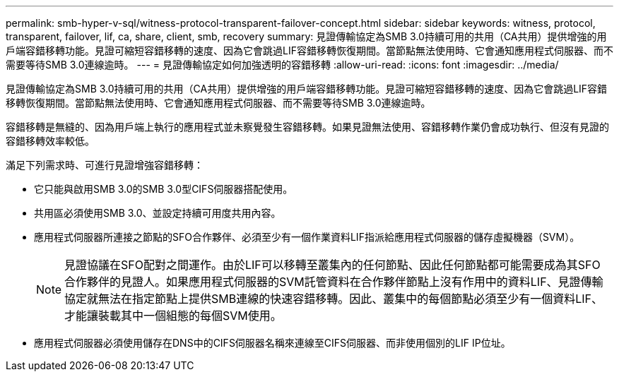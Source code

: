 ---
permalink: smb-hyper-v-sql/witness-protocol-transparent-failover-concept.html 
sidebar: sidebar 
keywords: witness, protocol, transparent, failover, lif, ca, share, client, smb, recovery 
summary: 見證傳輸協定為SMB 3.0持續可用的共用（CA共用）提供增強的用戶端容錯移轉功能。見證可縮短容錯移轉的速度、因為它會跳過LIF容錯移轉恢復期間。當節點無法使用時、它會通知應用程式伺服器、而不需要等待SMB 3.0連線逾時。 
---
= 見證傳輸協定如何加強透明的容錯移轉
:allow-uri-read: 
:icons: font
:imagesdir: ../media/


[role="lead"]
見證傳輸協定為SMB 3.0持續可用的共用（CA共用）提供增強的用戶端容錯移轉功能。見證可縮短容錯移轉的速度、因為它會跳過LIF容錯移轉恢復期間。當節點無法使用時、它會通知應用程式伺服器、而不需要等待SMB 3.0連線逾時。

容錯移轉是無縫的、因為用戶端上執行的應用程式並未察覺發生容錯移轉。如果見證無法使用、容錯移轉作業仍會成功執行、但沒有見證的容錯移轉效率較低。

滿足下列需求時、可進行見證增強容錯移轉：

* 它只能與啟用SMB 3.0的SMB 3.0型CIFS伺服器搭配使用。
* 共用區必須使用SMB 3.0、並設定持續可用度共用內容。
* 應用程式伺服器所連接之節點的SFO合作夥伴、必須至少有一個作業資料LIF指派給應用程式伺服器的儲存虛擬機器（SVM）。
+
[NOTE]
====
見證協議在SFO配對之間運作。由於LIF可以移轉至叢集內的任何節點、因此任何節點都可能需要成為其SFO合作夥伴的見證人。如果應用程式伺服器的SVM託管資料在合作夥伴節點上沒有作用中的資料LIF、見證傳輸協定就無法在指定節點上提供SMB連線的快速容錯移轉。因此、叢集中的每個節點必須至少有一個資料LIF、才能讓裝載其中一個組態的每個SVM使用。

====
* 應用程式伺服器必須使用儲存在DNS中的CIFS伺服器名稱來連線至CIFS伺服器、而非使用個別的LIF IP位址。


